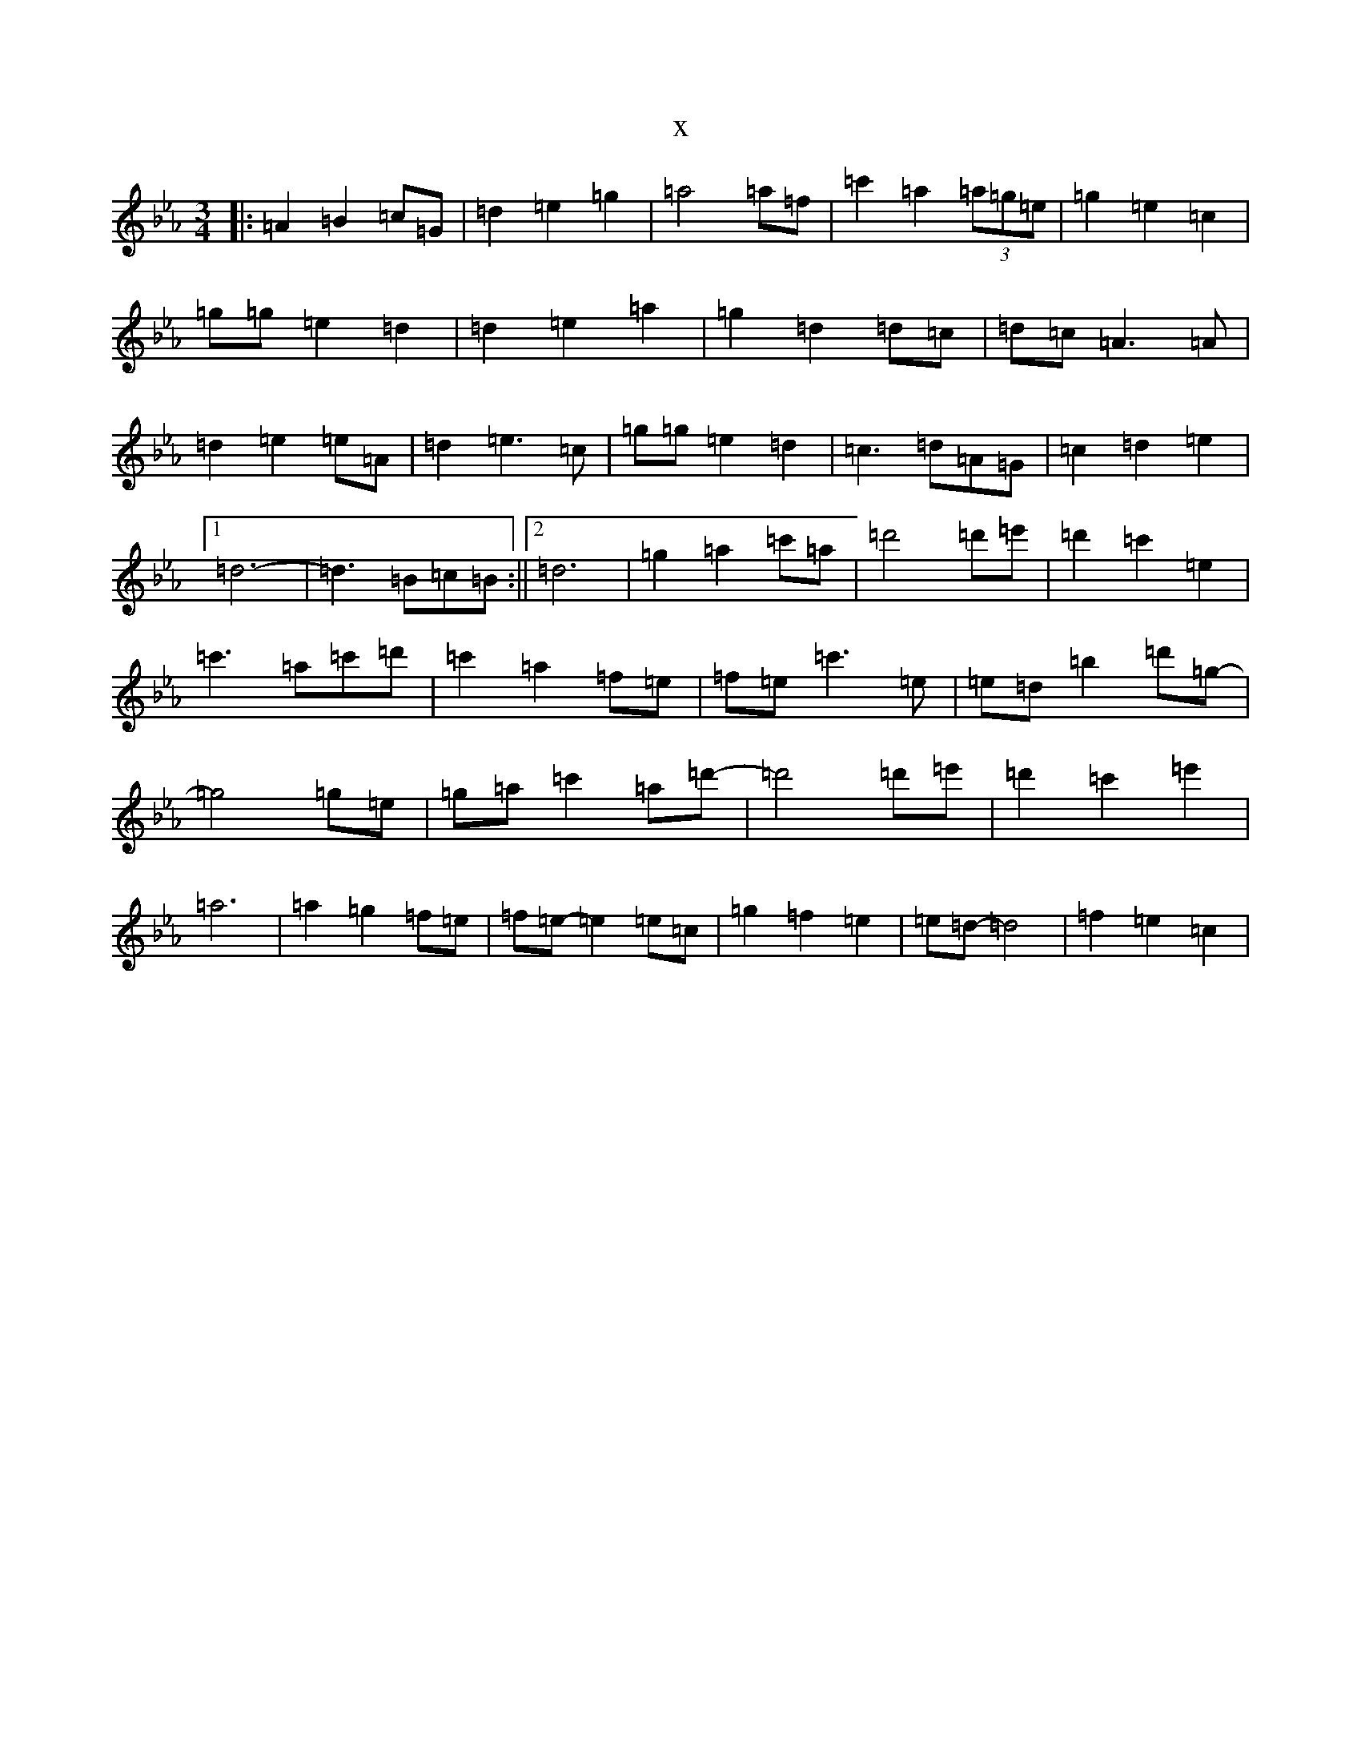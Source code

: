 X:19
T:x
L:1/8
M:3/4
K: C minor
|:=A2=B2=c=G|=d2=e2=g2|=a4=a=f|=c'2=a2(3=a=g=e|=g2=e2=c2|=g=g=e2=d2|=d2=e2=a2|=g2=d2=d=c|=d=c=A3=A|=d2=e2=e=A|=d2=e3=c|=g=g=e2=d2|=c3=d=A=G|=c2=d2=e2|1=d6-|=d3=B=c=B:||2=d6|=g2=a2=c'=a|=d'4=d'=e'|=d'2=c'2=e2|=c'3=a=c'=d'|=c'2=a2=f=e|=f=e=c'3=e|=e=d=b2=d'=g-|=g4=g=e|=g=a=c'2=a=d'-|=d'4=d'=e'|=d'2=c'2=e'2|=a6|=a2=g2=f=e|=f=e-=e2=e=c|=g2=f2=e2|=e=d-=d4|=f2=e2=c2|